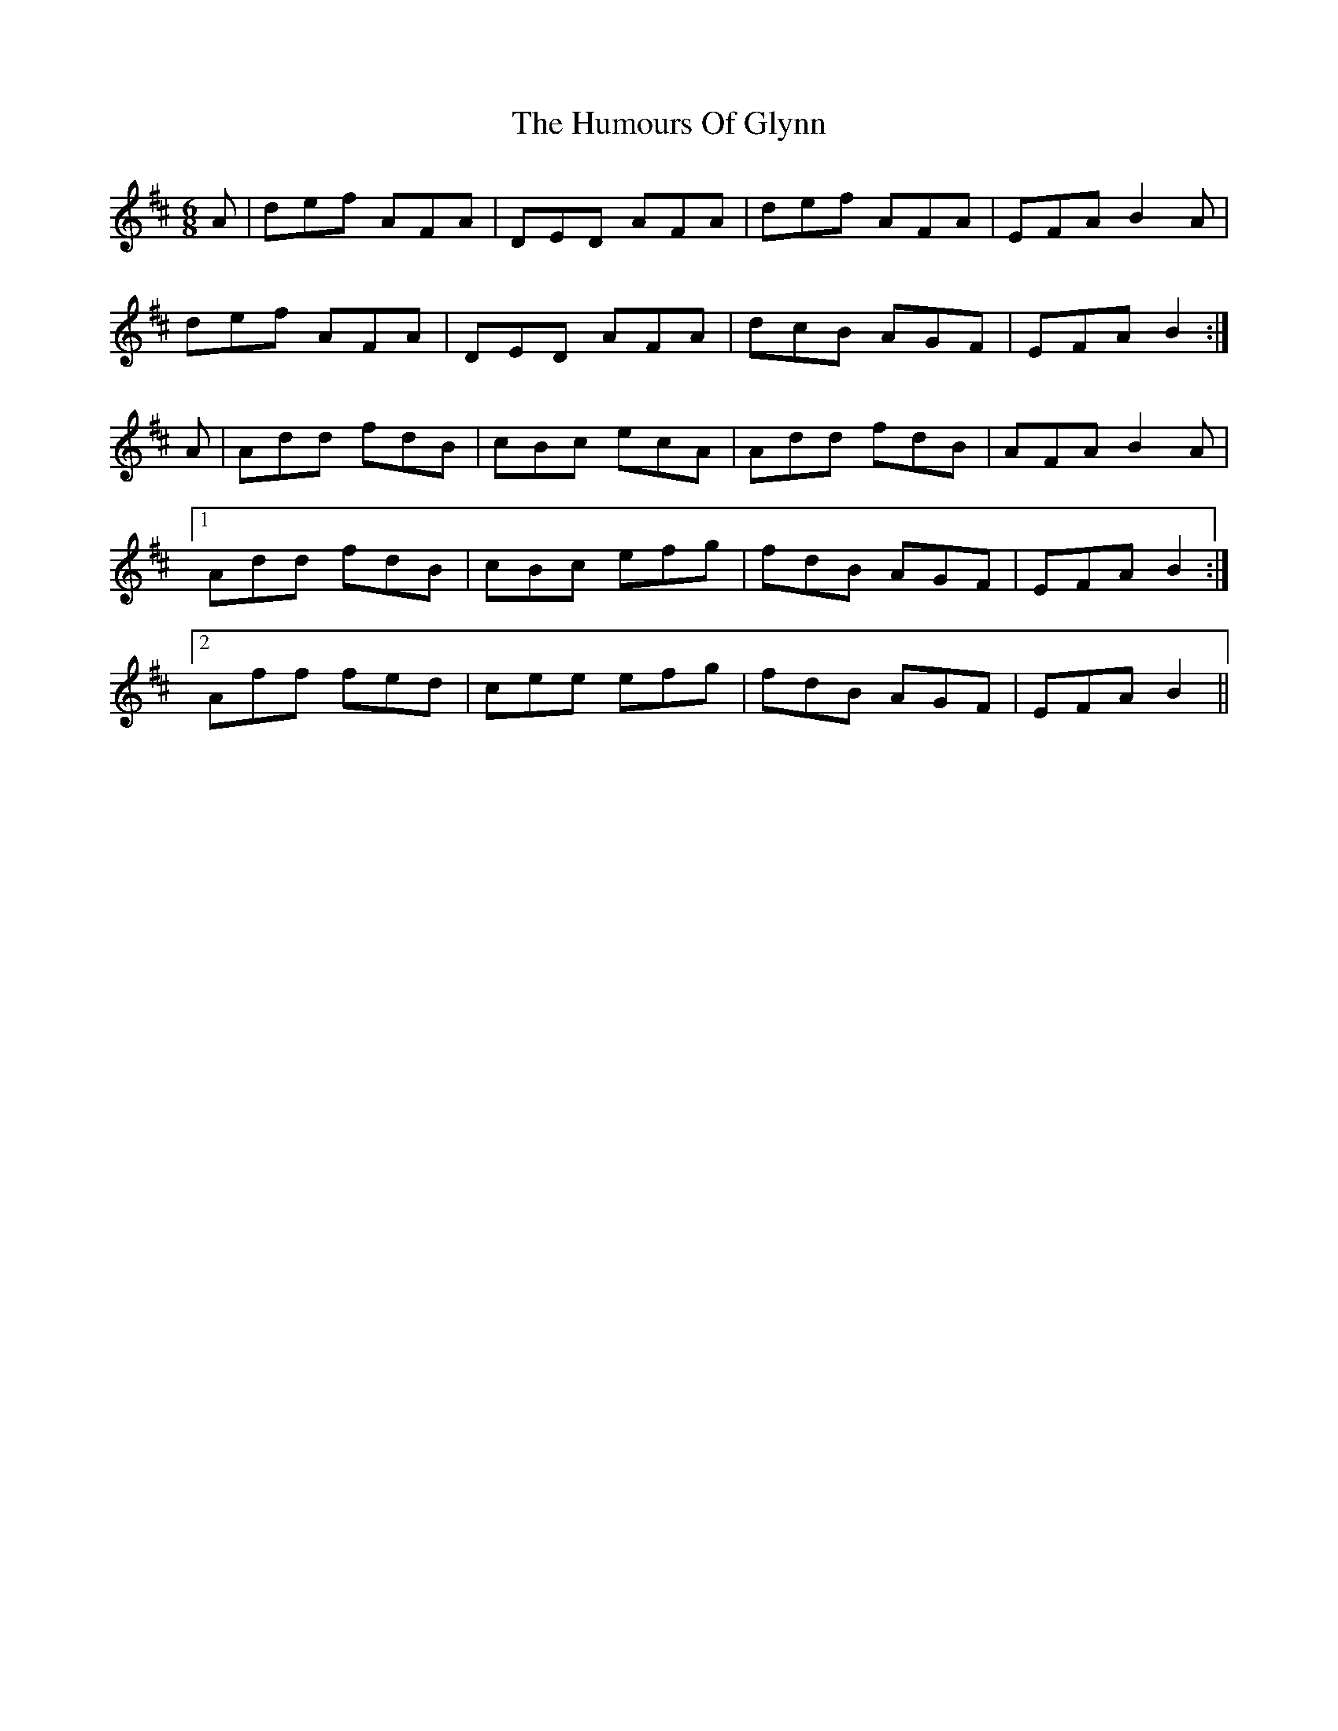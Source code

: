 X: 18212
T: Humours Of Glynn, The
R: jig
M: 6/8
K: Dmajor
A|def AFA|DED AFA|def AFA|EFA B2A|
def AFA|DED AFA|dcB AGF|EFA B2:|
A|Add fdB|cBc ecA|Add fdB|AFA B2A|
[1 Add fdB|cBc efg|fdB AGF|EFA B2:|
[2 Aff fed|cee efg|fdB AGF|EFA B2||

